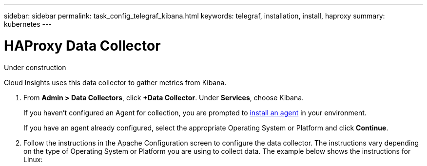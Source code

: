 ---
sidebar: sidebar
permalink: task_config_telegraf_kibana.html
keywords: telegraf, installation, install, haproxy
summary: kubernetes
---

= HAProxy Data Collector

:toc: macro
:hardbreaks:
:toclevels: 1
:nofooter:
:icons: font
:linkattrs:
:imagesdir: ./media/

[.lead]
Under construction

Cloud Insights uses this data collector to gather metrics from Kibana.

. From *Admin > Data Collectors*, click *+Data Collector*. Under *Services*, choose Kibana.
+
If you haven't configured an Agent for collection, you are prompted to link:task_config_telegraf_agent.html[install an agent] in your environment.
+
If you have an agent already configured, select the appropriate Operating System or Platform and click *Continue*.

. Follow the instructions in the Apache Configuration screen to configure the data collector. The instructions vary depending on the type of Operating System or Platform you are using to collect data. The example below shows the instructions for Linux:

//image:KubernetesDCConfigLinux.png[Kubernetes configuration]
